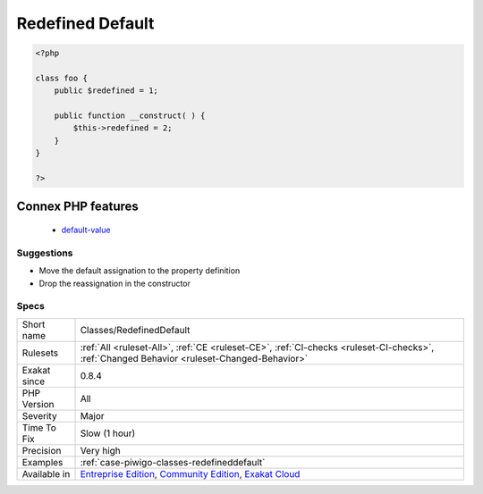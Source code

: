 .. _classes-redefineddefault:

.. _redefined-default:

Redefined Default
+++++++++++++++++

.. meta::
	:description:
		Redefined Default: Classes allows properties to be set with a default value.
	:twitter:card: summary_large_image
	:twitter:site: @exakat
	:twitter:title: Redefined Default
	:twitter:description: Redefined Default: Classes allows properties to be set with a default value
	:twitter:creator: @exakat
	:twitter:image:src: https://www.exakat.io/wp-content/uploads/2020/06/logo-exakat.png
	:og:image: https://www.exakat.io/wp-content/uploads/2020/06/logo-exakat.png
	:og:title: Redefined Default
	:og:type: article
	:og:description: Classes allows properties to be set with a default value
	:og:url: https://exakat.readthedocs.io/en/latest/Reference/Rules/Redefined Default.html
	:og:locale: en
.. raw:: html	<script type="application/ld+json">{"@context":"https:\/\/schema.org","@graph":[{"@type":"WebPage","@id":"https:\/\/php-tips.readthedocs.io\/en\/latest\/Reference\/Rules\/Classes\/RedefinedDefault.html","url":"https:\/\/php-tips.readthedocs.io\/en\/latest\/Reference\/Rules\/Classes\/RedefinedDefault.html","name":"Redefined Default","isPartOf":{"@id":"https:\/\/www.exakat.io\/"},"datePublished":"Fri, 10 Jan 2025 09:46:17 +0000","dateModified":"Fri, 10 Jan 2025 09:46:17 +0000","description":"Classes allows properties to be set with a default value","inLanguage":"en-US","potentialAction":[{"@type":"ReadAction","target":["https:\/\/exakat.readthedocs.io\/en\/latest\/Redefined Default.html"]}]},{"@type":"WebSite","@id":"https:\/\/www.exakat.io\/","url":"https:\/\/www.exakat.io\/","name":"Exakat","description":"Smart PHP static analysis","inLanguage":"en-US"}]}</script>Classes allows properties to be set with a default value. When those properties get, unconditionally, another value at constructor time, then one of the default value are useless. One of those definition should go : it is better to define properties outside the constructor.

.. code-block:: php
   
   <?php
   
   class foo {
       public $redefined = 1;
   
       public function __construct( ) {
           $this->redefined = 2;
       }
   }
   
   ?>
Connex PHP features
-------------------

  + `default-value <https://php-dictionary.readthedocs.io/en/latest/dictionary/default-value.ini.html>`_


Suggestions
___________

* Move the default assignation to the property definition
* Drop the reassignation in the constructor




Specs
_____

+--------------+-----------------------------------------------------------------------------------------------------------------------------------------------------------------------------------------+
| Short name   | Classes/RedefinedDefault                                                                                                                                                                |
+--------------+-----------------------------------------------------------------------------------------------------------------------------------------------------------------------------------------+
| Rulesets     | :ref:`All <ruleset-All>`, :ref:`CE <ruleset-CE>`, :ref:`CI-checks <ruleset-CI-checks>`, :ref:`Changed Behavior <ruleset-Changed-Behavior>`                                              |
+--------------+-----------------------------------------------------------------------------------------------------------------------------------------------------------------------------------------+
| Exakat since | 0.8.4                                                                                                                                                                                   |
+--------------+-----------------------------------------------------------------------------------------------------------------------------------------------------------------------------------------+
| PHP Version  | All                                                                                                                                                                                     |
+--------------+-----------------------------------------------------------------------------------------------------------------------------------------------------------------------------------------+
| Severity     | Major                                                                                                                                                                                   |
+--------------+-----------------------------------------------------------------------------------------------------------------------------------------------------------------------------------------+
| Time To Fix  | Slow (1 hour)                                                                                                                                                                           |
+--------------+-----------------------------------------------------------------------------------------------------------------------------------------------------------------------------------------+
| Precision    | Very high                                                                                                                                                                               |
+--------------+-----------------------------------------------------------------------------------------------------------------------------------------------------------------------------------------+
| Examples     | :ref:`case-piwigo-classes-redefineddefault`                                                                                                                                             |
+--------------+-----------------------------------------------------------------------------------------------------------------------------------------------------------------------------------------+
| Available in | `Entreprise Edition <https://www.exakat.io/entreprise-edition>`_, `Community Edition <https://www.exakat.io/community-edition>`_, `Exakat Cloud <https://www.exakat.io/exakat-cloud/>`_ |
+--------------+-----------------------------------------------------------------------------------------------------------------------------------------------------------------------------------------+


